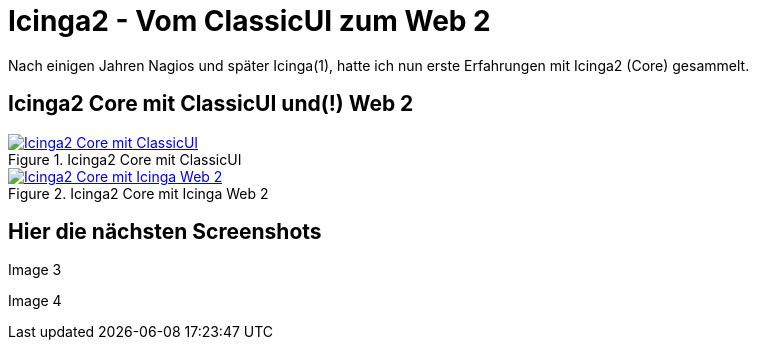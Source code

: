= Icinga2 - Vom ClassicUI zum Web 2
:published_at: 2016-05-13
:hp-tags: monitoring, icinga2
:linkattrs:
:toc: macro
:toc-title: Inhalt

Nach einigen Jahren Nagios und später Icinga(1), hatte ich nun erste Erfahrungen mit Icinga2 (Core) gesammelt.

== Icinga2 Core mit ClassicUI und(!) Web 2

.Icinga2 Core mit ClassicUI
image::https://wols.github.io/time/images/2016/05/13/01-icinga1.png[Icinga2 Core mit ClassicUI, link="https://wols.github.io/time/images/2016/05/13/01-icinga1.png", window="_blank"]

.Icinga2 Core mit Icinga Web 2
image::https://wols.github.io/time/images/2016/05/13/01-icinga2.png[Icinga2 Core mit Icinga Web 2, link="https://wols.github.io/time/images/2016/05/13/01-icinga2.png", window="_blank"]

== Hier die nächsten Screenshots

Image 3

Image 4

